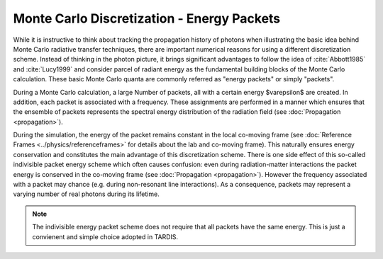 *******************************************
Monte Carlo Discretization - Energy Packets
*******************************************

While it is instructive to think about tracking the propagation history of
photons when illustrating the basic idea behind Monte Carlo radiative transfer
techniques, there are important numerical reasons for using a different
discretization scheme. Instead of thinking in the photon picture, it brings
significant advantages to follow the idea of :cite:`Abbott1985` and
:cite:`Lucy1999` and consider parcel of radiant energy as the fundamental
building blocks of the Monte Carlo calculation. These basic Monte Carlo quanta
are commonly referred as "energy packets" or simply "packets".

During a Monte Carlo calculation, a large Number of packets, all with a certain
energy $\varepsilon$ are created. In addition, each packet is associated with a
frequency. These assignments are performed in a manner which ensures that the
ensemble of packets represents the spectral energy distribution of the
radiation field (see :doc:`Propagation <propagation>`).

During the simulation, the energy of the packet remains constant in the local
co-moving frame (see :doc:`Reference Frames <../physics/referenceframes>` for
details about the lab and co-moving frame). This naturally ensures energy
conservation and constitutes the main advantage of this discretization scheme.
There is one side effect of this so-called indivisible packet energy scheme
which often causes confusion: even during radiation-matter interactions the
packet energy is conserved in the co-moving frame (see :doc:`Propagation
<propagation>`). However the frequency associated with a packet may chance
(e.g. during non-resonant line interactions). As a consequence, packets may
represent a varying number of real photons during its lifetime.

.. note::
    The indivisible energy packet scheme does not require that all packets have
    the same energy. This is just a convienent and simple choice adopted in
    TARDIS.

